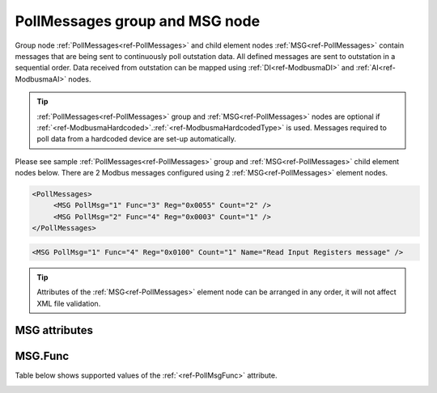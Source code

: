
.. _ref-PollMessages:

PollMessages group and MSG node
-------------------------------

Group node :ref:`PollMessages<ref-PollMessages>` and child element nodes :ref:`MSG<ref-PollMessages>` contain messages that are being sent to continuously poll outstation data.
All defined messages are sent to outstation in a sequential order.
Data received from outstation can be mapped using :ref:`DI<ref-ModbusmaDI>` and :ref:`AI<ref-ModbusmaAI>` nodes.

.. tip:: \ :ref:`PollMessages<ref-PollMessages>` group and :ref:`MSG<ref-PollMessages>` nodes are optional if :ref:`<ref-ModbusmaHardcoded>`.\ :ref:`<ref-ModbusmaHardcodedType>` is used. Messages required to poll data from a hardcoded device are set-up automatically.

Please see sample :ref:`PollMessages<ref-PollMessages>` group and :ref:`MSG<ref-PollMessages>` child element nodes below.
There are 2 Modbus messages configured using 2 :ref:`MSG<ref-PollMessages>` element nodes.

.. code-block:: none

   <PollMessages>
	<MSG PollMsg="1" Func="3" Reg="0x0055" Count="2" />
	<MSG PollMsg="2" Func="4" Reg="0x0003" Count="1" />
   </PollMessages>

.. include-file:: sections/Include/sample_node.rstinc "" ":ref:`MSG<ref-PollMessages>`"

.. code-block:: none

   <MSG PollMsg="1" Func="4" Reg="0x0100" Count="1" Name="Read Input Registers message" />

.. tip:: Attributes of the :ref:`MSG<ref-PollMessages>` element node can be arranged in any order, it will not affect XML file validation.

MSG attributes
^^^^^^^^^^^^^^

.. _docref-PollMessageAttributes:

.. include-file:: sections/Include/table_attrs.rstinc "" "Modbus Master Poll message attributes"

.. include-file:: sections/Include/Modbusma_Msgid.rstinc "" ".. _ref-PollMsgId:" ":xmlref:`PollMsg`"

.. include-file:: sections/Include/Modbusma_Func.rstinc "" ".. _ref-PollMsgFunc:" "See table :numref:`docref-ModbusmaPollFuncTab`"

.. include-file:: sections/Include/Modbusma_Reg.rstinc "" ".. _ref-PollMsgReg:" "Data will be read from this register."

.. include-file:: sections/Include/Modbusma_Count.rstinc "" ".. _ref-PollMsgCount:" "read from"

.. include-file:: sections/Include/Name.rstinc ""

MSG.Func
^^^^^^^^

Table below shows supported values of the :ref:`<ref-PollMsgFunc>` attribute.

.. _docref-ModbusmaPollFuncTab:

.. field-list-table:: Modbus Master Poll message functions
   :class: table table-condensed table-bordered longtable
   :spec: |C{0.10}|S{0.80}|
   :header-rows: 1

   * :val,10:   :ref:`<ref-PollMsgFunc>`
     :name,80:  Function Name

   * :val:      3
     :name:     [:lectext1:`Read Holding Registers`]

   * :val:      4
     :name:     [:lectext1:`Read Input Registers`]

   * :val:      Other
     :name:     Function is not supported

